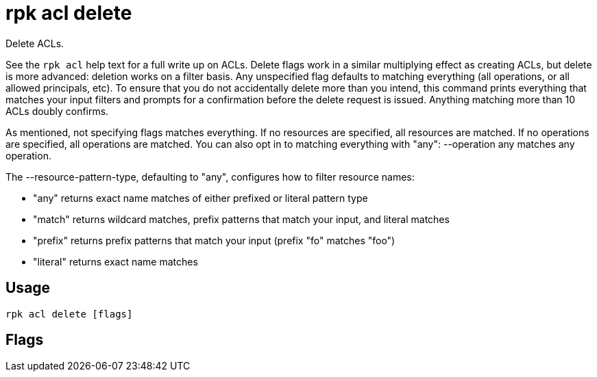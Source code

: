 = rpk acl delete
:description: rpk acl delete
:rpk_version: v23.2.1

Delete ACLs.

See the `rpk acl` help text for a full write up on ACLs. Delete flags work in a
similar multiplying effect as creating ACLs, but delete is more advanced:
deletion works on a filter basis. Any unspecified flag defaults to matching
everything (all operations, or all allowed principals, etc). To ensure that you
do not accidentally delete more than you intend, this command prints everything
that matches your input filters and prompts for a confirmation before the
delete request is issued. Anything matching more than 10 ACLs doubly confirms.

As mentioned, not specifying flags matches everything. If no resources are
specified, all resources are matched. If no operations are specified, all
operations are matched. You can also opt in to matching everything with "any":
--operation any matches any operation.

The --resource-pattern-type, defaulting to "any", configures how to filter
resource names:

* "any" returns exact name matches of either prefixed or literal pattern type
* "match" returns wildcard matches, prefix patterns that match your input, and literal matches
* "prefix" returns prefix patterns that match your input (prefix "fo" matches "foo")
* "literal" returns exact name matches

== Usage

[,bash]
----
rpk acl delete [flags]
----

== Flags

////
[cols=",,",]
|===
|*Value* |*Type* |*Description*

|--allow-host |strings |Allowed host ACLs to remove (repeatable).

|--allow-principal |strings |Allowed principal ACLs to remove
(repeatable).

|--cluster |- |Whether to remove ACLs to the cluster.

|--deny-host |strings |Denied host ACLs to remove (repeatable).

|--deny-principal |strings |Denied principal ACLs to remove
(repeatable).

|-d, --dry |- |Dry run: validate what would be deleted.

|--group |strings |Group to remove ACLs for (repeatable).

|-h, --help |- |Help for delete.

|--no-confirm |- |Disable confirmation prompt.

|--operation |strings |Operation to remove (repeatable).

|-f, --print-filters |- |Print the filters that were requested (failed
filters are always printed).

|--resource-pattern-type |string |Pattern to use when matching resource
names (any, match, literal, or prefixed) (default "any").

|--topic |strings |Topic to remove ACLs for (repeatable).

|--transactional-id |strings |Transactional IDs to remove ACLs for
(repeatable).

|--config |string |Redpanda or rpk config file; default search paths are
~/.config/rpk/rpk.yaml, $PWD, and /etc/redpanda/`redpanda.yaml`.

|-X, --config-opt |stringArray |Override rpk configuration settings; '-X
help' for detail or '-X list' for terser detail.

|--profile |string |rpk profile to use.

|-v, --verbose |- |Enable verbose logging.
|===
////
